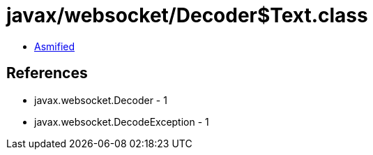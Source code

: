 = javax/websocket/Decoder$Text.class

 - link:Decoder$Text-asmified.java[Asmified]

== References

 - javax.websocket.Decoder - 1
 - javax.websocket.DecodeException - 1
